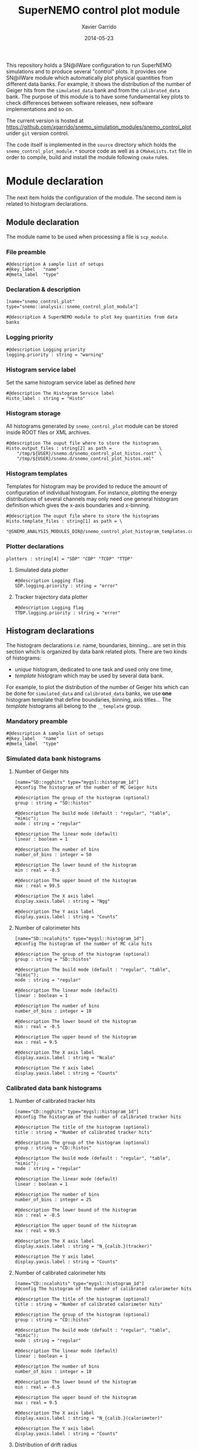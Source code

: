 #+TITLE:  SuperNEMO control plot module
#+AUTHOR: Xavier Garrido
#+DATE:   2014-05-23
#+OPTIONS: ^:{} num:nil toc:nil
#+STARTUP: entitiespretty

This repository holds a SN@ilWare configuration to run SuperNEMO simulations and
to produce several "control" plots. It provides one SN@ilWare module which
automatically plot physical quantities from different data banks. For example,
it shows the distribution of the number of Geiger hits from the =simulated_data=
bank and from the =calibrated_data= bank. The purpose of this module is to have
some fundamental key plots to check differences between software releases, new
software implementations and so on.

The current version is hosted at
[[https://github.com/xgarrido/snemo_simulation_modules/snemo_control_plot]] under
=git= version control.

The code itself is implemented in the =source= directory which holds the
=snemo_control_plot_module.*= source code as well as a =CMakeLists.txt=
file in order to compile, build and install the module following =cmake= rules.

* Module declaration

The next item holds the configuration of the module. The second item is related
to histogram declarations.

** Module declaration
:PROPERTIES:
:MKDIRP: yes
:TANGLE: ../config/snemo_control_plot_module.conf
:END:

The module name to be used when processing a file is =scp_module=.

*** File preamble
#+BEGIN_SRC shell
  #@description A sample list of setups
  #@key_label   "name"
  #@meta_label  "type"
#+END_SRC
*** Declaration & description
#+BEGIN_SRC shell
  [name="snemo_control_plot" type="snemo::analysis::snemo_control_plot_module"]

  #@description A SuperNEMO module to plot key quantities from data banks
#+END_SRC

*** Logging priority
#+BEGIN_SRC shell
  #@description Logging priority
  logging.priority : string = "warning"
#+END_SRC

*** Histogram service label
Set the same histogram service label as defined [[Histogram service][here]]
#+BEGIN_SRC shell
  #@description The Histogram Service label
  Histo_label : string = "Histo"
#+END_SRC
*** Histogram storage
All histograms generated by =snemo_control_plot= module can be stored inside
ROOT files or XML archives.
#+BEGIN_SRC shell
  #@description The ouput file where to store the histograms
  Histo.output_files : string[2] as path =                  \
      "/tmp/${USER}/snemo.d/snemo_control_plot_histos.root" \
      "/tmp/${USER}/snemo.d/snemo_control_plot_histos.xml"
#+END_SRC
*** Histogram templates
Templates for histogram may be provided to reduce the amount of configuration of
individual histogram. For instance, plotting the energy distributions of several
channels may only need one general histogram definition which gives the x-axis
boundaries and x-binning.
#+BEGIN_SRC shell
  #@description The ouput file where to store the histograms
  Histo.template_files : string[1] as path = \
      "@SNEMO_ANALYSIS_MODULES_DIR@/snemo_control_plot_histogram_templates.conf"
#+END_SRC

*** Plotter declarations
#+BEGIN_SRC shell
  plotters : string[4] = "SDP" "CDP" "TCDP" "TTDP"
#+END_SRC
**** Simulated data plotter
#+BEGIN_SRC shell
  #@description Logging flag
  SDP.logging.priority : string = "error"
#+END_SRC

**** Tracker trajectory data plotter
#+BEGIN_SRC shell
  #@description Logging flag
  TTDP.logging.priority : string = "error"
#+END_SRC

** Histogram declarations
:PROPERTIES:
:MKDIRP: yes
:TANGLE: ../config/snemo_control_plot_histogram_templates.conf
:END:

The histogram declarations /i.e./ name, boundaries, binning... are set in this
section which is organized by data bank related plots. There are two kinds of
histograms:
- /unique/ histogram, dedicated to one task and used only one time,
- /template/ histogram which may be used by several data bank.
For example, to plot the distribution of the number of Geiger hits which can be
done for =simulated_data= and =calibrated_data= banks, we use *one* histogram
template that define boundaries, binning, axis titles... The /template/
histograms all belong to the =__template= group.

*** Mandatory preamble
#+BEGIN_SRC shell
  #@description A sample list of setups
  #@key_label   "name"
  #@meta_label  "type"
#+END_SRC

*** Simulated data bank histograms
**** Number of Geiger hits
#+BEGIN_SRC shell
  [name="SD::ngghits" type="mygsl::histogram_1d"]
  #@config The histogram of the number of MC Geiger hits

  #@description The group of the histogram (optional)
  group : string = "SD::histos"

  #@description The build mode (default : "regular", "table", "mimic");
  mode : string = "regular"

  #@description The linear mode (default)
  linear : boolean = 1

  #@description The number of bins
  number_of_bins : integer = 50

  #@description The lower bound of the histogram
  min : real = -0.5

  #@description The upper bound of the histogram
  max : real = 99.5

  #@description The X axis label
  display.xaxis.label : string = "Ngg"

  #@description The Y axis label
  display.yaxis.label : string = "Counts"
#+END_SRC

**** Number of calorimeter hits
#+BEGIN_SRC shell
  [name="SD::ncalohits" type="mygsl::histogram_1d"]
  #@config The histogram of the number of MC calo hits

  #@description The group of the histogram (optional)
  group : string = "SD::histos"

  #@description The build mode (default : "regular", "table", "mimic");
  mode : string = "regular"

  #@description The linear mode (default)
  linear : boolean = 1

  #@description The number of bins
  number_of_bins : integer = 10

  #@description The lower bound of the histogram
  min : real = -0.5

  #@description The upper bound of the histogram
  max : real = 9.5

  #@description The X axis label
  display.xaxis.label : string = "Ncalo"

  #@description The Y axis label
  display.yaxis.label : string = "Counts"
#+END_SRC

*** Calibrated data bank histograms
**** Number of calibrated tracker hits
#+BEGIN_SRC shell
  [name="CD::ngghits" type="mygsl::histogram_1d"]
  #@config The histogram of the number of calibrated tracker hits

  #@description The title of the histogram (optional)
  title : string = "Number of calibrated tracker hits"

  #@description The group of the histogram (optional)
  group : string = "CD::histos"

  #@description The build mode (default : "regular", "table", "mimic");
  mode : string = "regular"

  #@description The linear mode (default)
  linear : boolean = 1

  #@description The number of bins
  number_of_bins : integer = 25

  #@description The lower bound of the histogram
  min : real = -0.5

  #@description The upper bound of the histogram
  max : real = 99.5

  #@description The X axis label
  display.xaxis.label : string = "N_{calib.}(tracker)"

  #@description The Y axis label
  display.yaxis.label : string = "Counts"
#+END_SRC

**** Number of calibrated calorimeter hits
#+BEGIN_SRC shell
  [name="CD::ncalohits" type="mygsl::histogram_1d"]
  #@config The histogram of the number of calibrated calorimeter hits

  #@description The title of the histogram (optional)
  title : string = "Number of calibrated calorimeter hits"

  #@description The group of the histogram (optional)
  group : string = "CD::histos"

  #@description The build mode (default : "regular", "table", "mimic");
  mode : string = "regular"

  #@description The linear mode (default)
  linear : boolean = 1

  #@description The number of bins
  number_of_bins : integer = 10

  #@description The lower bound of the histogram
  min : real = -0.5

  #@description The upper bound of the histogram
  max : real = 9.5

  #@description The X axis label
  display.xaxis.label : string = "N_{calib.}(calorimeter)"

  #@description The Y axis label
  display.yaxis.label : string = "Counts"
#+END_SRC

**** Distribution of drift radius
#+BEGIN_SRC shell
  [name="CD::drift_radius" type="mygsl::histogram_1d"]
  #@config The histogram of the Geiger cell radius

  #@description The group of the histogram (optional)
  group : string = "CD::histos"

  #@description The build mode (default : "regular", "table", "mimic");
  mode : string = "regular"

  #@description The linear mode (default)
  linear : boolean = 1

  #@description The number of bins
  number_of_bins : integer = 100

  #@description The unit of the bins' bounds (a standard unit, typically SI or CLHEP)
  unit : string = "mm"

  #@description The lower bound of the histogram
  min : real as length = 0 mm

  #@description The upper bound of the histogram
  max : real as length = 25 mm

  #@description The X axis label
  display.xaxis.label : string = "r_{calib.}(tracker)"

  #@description The Y axis label
  display.yaxis.label : string = "Counts"
#+END_SRC
**** Distribution of drift radius error
#+BEGIN_SRC shell
  [name="CD::drift_radius_error" type="mygsl::histogram_1d"]
  #@config The histogram of the Geiger cell radius error

  #@description The group of the histogram (optional)
  group : string = "CD::histos"

  #@description The build mode (default : "regular", "table", "mimic");
  mode : string = "regular"

  #@description The linear mode (default)
  linear : boolean = 1

  #@description The number of bins
  number_of_bins : integer = 100

  #@description The unit of the bins' bounds (a standard unit, typically SI or CLHEP)
  unit : string = "mm"

  #@description The lower bound of the histogram
  min : real as length = 0 mm

  #@description The upper bound of the histogram
  max : real as length = 1 mm

  #@description The X axis label
  display.xaxis.label : string = "#sigma_{r_{calib.}}(tracker)"

  #@description The Y axis label
  display.yaxis.label : string = "Counts"
#+END_SRC

**** Distribution of longitudinal position
#+BEGIN_SRC shell
  [name="CD::long_position" type="mygsl::histogram_1d"]
  #@config The histogram of the Geiger cell longitudinal position

  #@description The group of the histogram (optional)
  group : string = "CD::histos"

  #@description The build mode (default : "regular", "table", "mimic");
  mode : string = "regular"

  #@description The linear mode (default)
  linear : boolean = 1

  #@description The number of bins
  number_of_bins : integer = 100

  #@description The unit of the bins' bounds (a standard unit, typically SI or CLHEP)
  unit : string = "mm"

  #@description The lower bound of the histogram
  min : real as length = 0 mm

  #@description The upper bound of the histogram
  max : real as length = 1500 mm

  #@description The X axis label
  display.xaxis.label : string = "z_{calib.}(tracker)"

  #@description The Y axis label
  display.yaxis.label : string = "Counts"
#+END_SRC
**** Distribution of longitudinal position error
#+BEGIN_SRC shell
  [name="CD::long_position_error" type="mygsl::histogram_1d"]
  #@config The histogram of the Geiger cell longitudinal position error

  #@description The group of the histogram (optional)
  group : string = "CD::histos"

  #@description The build mode (default : "regular", "table", "mimic");
  mode : string = "regular"

  #@description The linear mode (default)
  linear : boolean = 1

  #@description The number of bins
  number_of_bins : integer = 100

  #@description The unit of the bins' bounds (a standard unit, typically SI or CLHEP)
  unit : string = "mm"

  #@description The lower bound of the histogram
  min : real as length = 0 mm

  #@description The upper bound of the histogram
  max : real as length = 10 mm

  #@description The X axis label
  display.xaxis.label : string = "#sigma_{z_{calib.}}(tracker)"

  #@description The Y axis label
  display.yaxis.label : string = "Counts"
#+END_SRC

*** Tracker clustering data bank histograms
**** Number of clusters
#+BEGIN_SRC shell
  [name="TCD::nclusters" type="mygsl::histogram_1d"]
  #@config The histogram of the number of tracker clusters

  #@description The group of the histogram (optional)
  group : string = "TCD::histos"

  #@description The build mode (default : "regular", "table", "mimic");
  mode : string = "regular"

  #@description The linear mode (default)
  linear : boolean = 1

  #@description The number of bins
  number_of_bins : integer = 10

  #@description The lower bound of the histogram
  min : real = -0.5

  #@description The upper bound of the histogram
  max : real = 9.5

  #@description The X axis label
  display.xaxis.label : string = "N_{cluster}"

  #@description The Y axis label
  display.yaxis.label : string = "Counts"
#+END_SRC
*** Tracker trajectory data bank histograms
#+BEGIN_SRC shell
  [name="TTD::helix_radius" type="mygsl::histogram_1d"]
  #@config The histogram of the helix radius

  #@description The group of the histogram (optional)
  group : string = "TTD::histos"

  #@description The build mode (default : "regular", "table", "mimic");
  mode : string = "regular"

  #@description The linear mode (default)
  linear : boolean = 1

  #@description The number of bins
  number_of_bins : integer = 100

  #@description The unit of the bins' bounds (a standard unit, typically SI or CLHEP)
  unit : string = "mm"

  #@description The lower bound of the histogram
  min : real as length = 0.0 mm

  #@description The upper bound of the histogram
  max : real as length = 2 m

  #@description The X axis label
  display.xaxis.label : string = "r_{helix}"

  #@description The Y axis label
  display.yaxis.label : string = "Counts"
#+END_SRC
